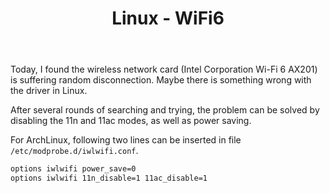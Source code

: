 #+TITLE: Linux - WiFi6

Today, I found the wireless network card (Intel Corporation Wi-Fi 6 AX201) is suffering random disconnection. Maybe there is something wrong with the driver in Linux.

After several rounds of searching and trying, the problem can be solved by disabling the 11n and 11ac modes, as well as power saving.

For ArchLinux, following two lines can be inserted in file =/etc/modprobe.d/iwlwifi.conf=.
#+begin_src sh
  options iwlwifi power_save=0
  options iwlwifi 11n_disable=1 11ac_disable=1
#+end_src

